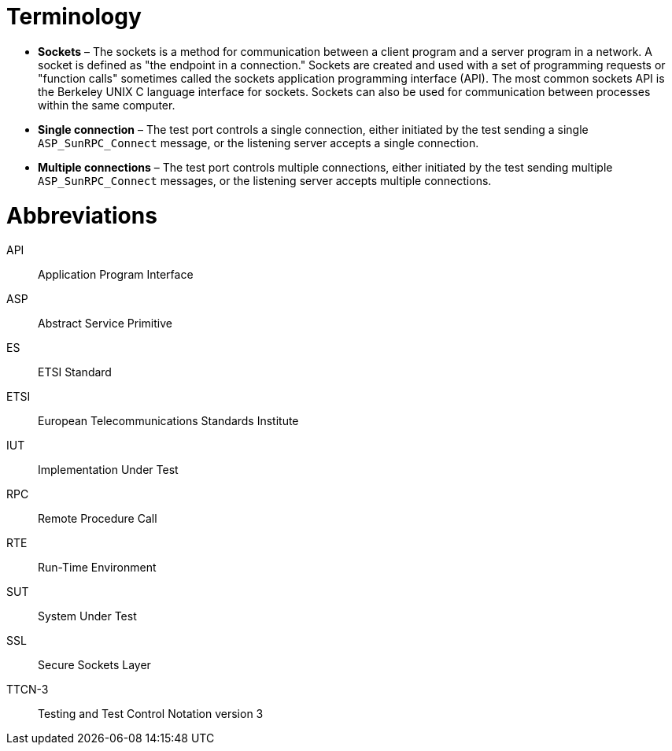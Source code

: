 = Terminology

* *Sockets* – The sockets is a method for communication between a client program and a server program in a network. A socket is defined as "the endpoint in a connection." Sockets are created and used with a set of programming requests or "function calls" sometimes called the sockets application programming interface (API). The most common sockets API is the Berkeley UNIX C language interface for sockets. Sockets can also be used for communication between processes within the same computer.

* *Single connection* – The test port controls a single connection, either initiated by the test sending a single `ASP_SunRPC_Connect` message, or the listening server accepts a single connection.

* *Multiple connections* – The test port controls multiple connections, either initiated by the test sending multiple `ASP_SunRPC_Connect` messages, or the listening server accepts multiple connections.

= Abbreviations

API:: Application Program Interface

ASP:: Abstract Service Primitive

ES:: ETSI Standard

ETSI:: European Telecommunications Standards Institute

IUT:: Implementation Under Test

RPC:: Remote Procedure Call

RTE:: Run-Time Environment

SUT:: System Under Test

SSL:: Secure Sockets Layer

TTCN-3:: Testing and Test Control Notation version 3
